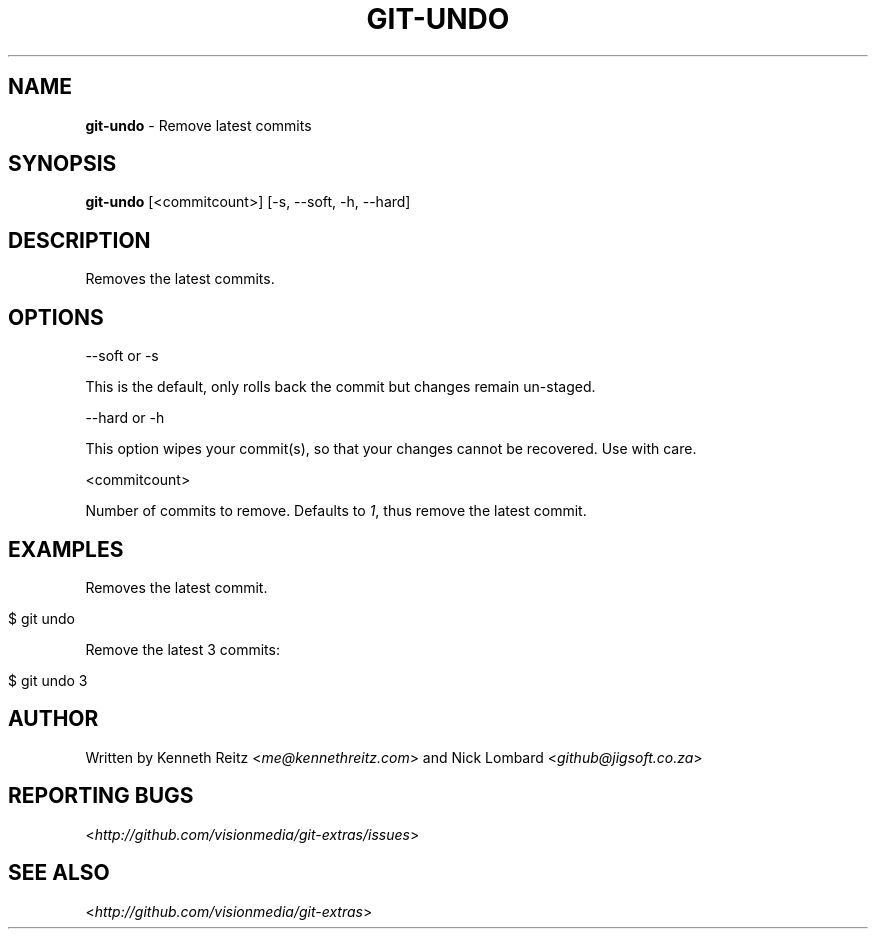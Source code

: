 .\" generated with Ronn/v0.7.3
.\" http://github.com/rtomayko/ronn/tree/0.7.3
.
.TH "GIT\-UNDO" "1" "July 2012" "" ""
.
.SH "NAME"
\fBgit\-undo\fR \- Remove latest commits
.
.SH "SYNOPSIS"
\fBgit\-undo\fR [<commitcount>] [\-s, \-\-soft, \-h, \-\-hard]
.
.SH "DESCRIPTION"
Removes the latest commits\.
.
.SH "OPTIONS"
\-\-soft or \-s
.
.P
This is the default, only rolls back the commit but changes remain un\-staged\.
.
.P
\-\-hard or \-h
.
.P
This option wipes your commit(s), so that your changes cannot be recovered\. Use with care\.
.
.P
<commitcount>
.
.P
Number of commits to remove\. Defaults to \fI1\fR, thus remove the latest commit\.
.
.SH "EXAMPLES"
Removes the latest commit\.
.
.IP "" 4
.
.nf

$ git undo
.
.fi
.
.IP "" 0
.
.P
Remove the latest 3 commits:
.
.IP "" 4
.
.nf

$ git undo 3
.
.fi
.
.IP "" 0
.
.SH "AUTHOR"
Written by Kenneth Reitz <\fIme@kennethreitz\.com\fR> and Nick Lombard <\fIgithub@jigsoft\.co\.za\fR>
.
.SH "REPORTING BUGS"
<\fIhttp://github\.com/visionmedia/git\-extras/issues\fR>
.
.SH "SEE ALSO"
<\fIhttp://github\.com/visionmedia/git\-extras\fR>
